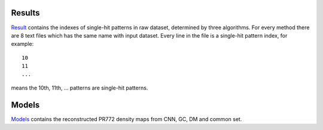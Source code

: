 -------------
Results
-------------
Result_ contains the indexes of single-hit patterns in raw dataset, determined by three algorithms. For every method there are 8 text files which has the same name with input dataset. Every line in the file is a single-hit pattern index, for example:
::
	10
	11
	...

means the 10th, 11th, ... patterns are single-hit patterns.

.. _Result: http://liulab.csrc.ac.cn/dokuwiki/lib/exe/fetch.php?media=pr772_results.zip


--------------
Models
--------------
Models_ contains the reconstructed PR772 density maps from CNN, GC, DM and common set.


.. _Models: http://liulab.csrc.ac.cn/dokuwiki/lib/exe/fetch.php?media=phased-models.zip